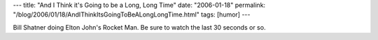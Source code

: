 ---
title: "And I Think it's Going to be a Long, Long Time"
date: "2006-01-18"
permalink: "/blog/2006/01/18/AndIThinkItsGoingToBeALongLongTime.html"
tags: [humor]
---



Bill Shatner doing Elton John's Rocket Man.
Be sure to watch the last 30 seconds or so.

.. youtube:: lul-Y8vSr0I
   :align: center

.. _permalink:
    /blog/2006/01/18/AndIThinkItsGoingToBeALongLongTime.html
